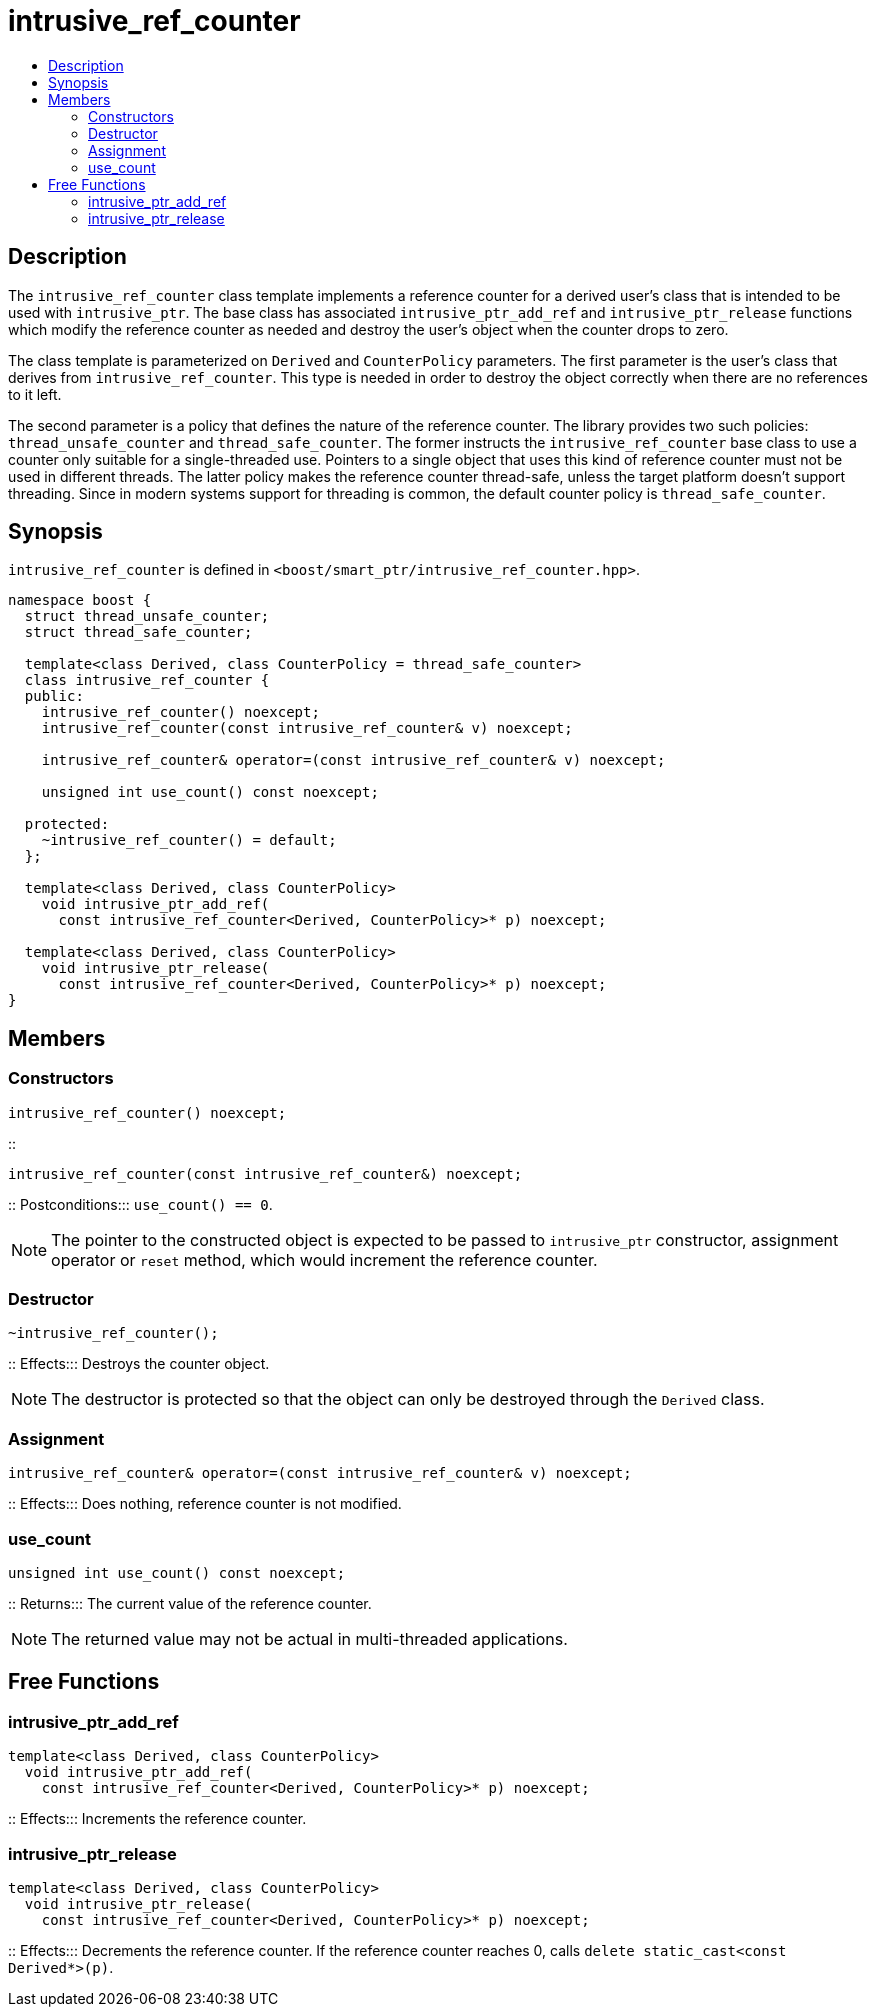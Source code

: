////
Copyright 2017 Peter Dimov
Copyright 2013 Andrey Semashev

Distributed under the Boost Software License, Version 1.0.

See accompanying file LICENSE_1_0.txt or copy at
http://www.boost.org/LICENSE_1_0.txt
////

[#intrusive_ref_counter]
# intrusive_ref_counter
:toc:
:toc-title:
:idprefix: intrusive_ref_counter_

## Description

The `intrusive_ref_counter` class template implements a reference counter for
a derived user's class that is intended to be used with `intrusive_ptr`. The
base class has associated `intrusive_ptr_add_ref` and `intrusive_ptr_release`
functions which modify the reference counter as needed and destroy the user's
object when the counter drops to zero.

The class template is parameterized on `Derived` and `CounterPolicy`
parameters. The first parameter is the user's class that derives from
`intrusive_ref_counter`. This type is needed in order to destroy the object
correctly when there are no references to it left.

The second parameter is a policy that defines the nature of the reference
counter. The library provides two such policies: `thread_unsafe_counter` and
`thread_safe_counter`. The former instructs the `intrusive_ref_counter` base
class to use a counter only suitable for a single-threaded use. Pointers to a
single object that uses this kind of reference counter must not be used in
different threads. The latter policy makes the reference counter thread-safe,
unless the target platform doesn't support threading. Since in modern systems
support for threading is common, the default counter policy is
`thread_safe_counter`.

## Synopsis

`intrusive_ref_counter` is defined in
`<boost/smart_ptr/intrusive_ref_counter.hpp>`.

```
namespace boost {
  struct thread_unsafe_counter;
  struct thread_safe_counter;

  template<class Derived, class CounterPolicy = thread_safe_counter>
  class intrusive_ref_counter {
  public:
    intrusive_ref_counter() noexcept;
    intrusive_ref_counter(const intrusive_ref_counter& v) noexcept;

    intrusive_ref_counter& operator=(const intrusive_ref_counter& v) noexcept;

    unsigned int use_count() const noexcept;

  protected:
    ~intrusive_ref_counter() = default;
  };

  template<class Derived, class CounterPolicy>
    void intrusive_ptr_add_ref(
      const intrusive_ref_counter<Derived, CounterPolicy>* p) noexcept;

  template<class Derived, class CounterPolicy>
    void intrusive_ptr_release(
      const intrusive_ref_counter<Derived, CounterPolicy>* p) noexcept;
}
```

## Members

### Constructors

```
intrusive_ref_counter() noexcept;
```
::
```
intrusive_ref_counter(const intrusive_ref_counter&) noexcept;
```
::
Postconditions::: `use_count() == 0`.

NOTE: The pointer to the constructed object is expected to be passed to
`intrusive_ptr` constructor, assignment operator or `reset` method, which
would increment the reference counter.

### Destructor

```
~intrusive_ref_counter();
```
::
Effects::: Destroys the counter object.

NOTE: The destructor is protected so that the object can only be destroyed
through the `Derived` class.

### Assignment

```
intrusive_ref_counter& operator=(const intrusive_ref_counter& v) noexcept;
```
::
Effects::: Does nothing, reference counter is not modified.

### use_count

```
unsigned int use_count() const noexcept;
```
::
Returns::: The current value of the reference counter.

NOTE: The returned value may not be actual in multi-threaded applications.

## Free Functions

### intrusive_ptr_add_ref

```
template<class Derived, class CounterPolicy>
  void intrusive_ptr_add_ref(
    const intrusive_ref_counter<Derived, CounterPolicy>* p) noexcept;
```
::
Effects::: Increments the reference counter.

### intrusive_ptr_release

```
template<class Derived, class CounterPolicy>
  void intrusive_ptr_release(
    const intrusive_ref_counter<Derived, CounterPolicy>* p) noexcept;
```
::
Effects::: Decrements the reference counter. If the reference counter reaches
0, calls `delete static_cast<const Derived*>(p)`.
